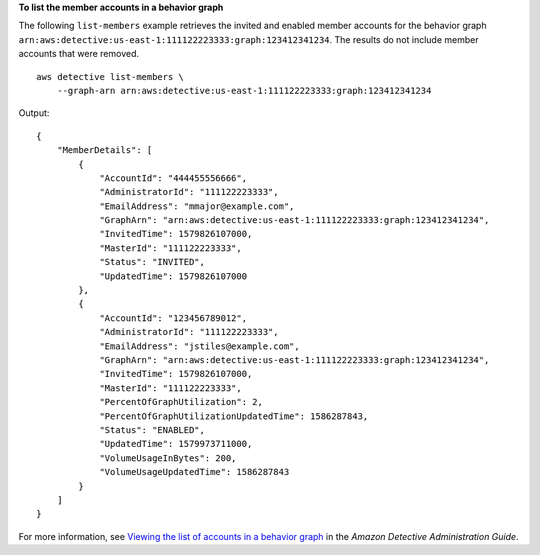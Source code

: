 **To list the member accounts in a behavior graph**

The following ``list-members`` example retrieves the invited and enabled member accounts for the behavior graph ``arn:aws:detective:us-east-1:111122223333:graph:123412341234``. The results do not include member accounts that were removed. ::

    aws detective list-members \
        --graph-arn arn:aws:detective:us-east-1:111122223333:graph:123412341234

Output::

    {
        "MemberDetails": [
            {
                "AccountId": "444455556666",
                "AdministratorId": "111122223333",
                "EmailAddress": "mmajor@example.com",
                "GraphArn": "arn:aws:detective:us-east-1:111122223333:graph:123412341234",
                "InvitedTime": 1579826107000,
                "MasterId": "111122223333",
                "Status": "INVITED",
                "UpdatedTime": 1579826107000
            },
            { 
                "AccountId": "123456789012",
                "AdministratorId": "111122223333",
                "EmailAddress": "jstiles@example.com",
                "GraphArn": "arn:aws:detective:us-east-1:111122223333:graph:123412341234",
                "InvitedTime": 1579826107000,
                "MasterId": "111122223333",
                "PercentOfGraphUtilization": 2,
                "PercentOfGraphUtilizationUpdatedTime": 1586287843,
                "Status": "ENABLED",
                "UpdatedTime": 1579973711000,
                "VolumeUsageInBytes": 200,
                "VolumeUsageUpdatedTime": 1586287843
            }
        ]
    }

For more information, see `Viewing the list of accounts in a behavior graph <https://docs.aws.amazon.com/detective/latest/adminguide/graph-admin-view-accounts.html>`__ in the *Amazon Detective Administration Guide*.